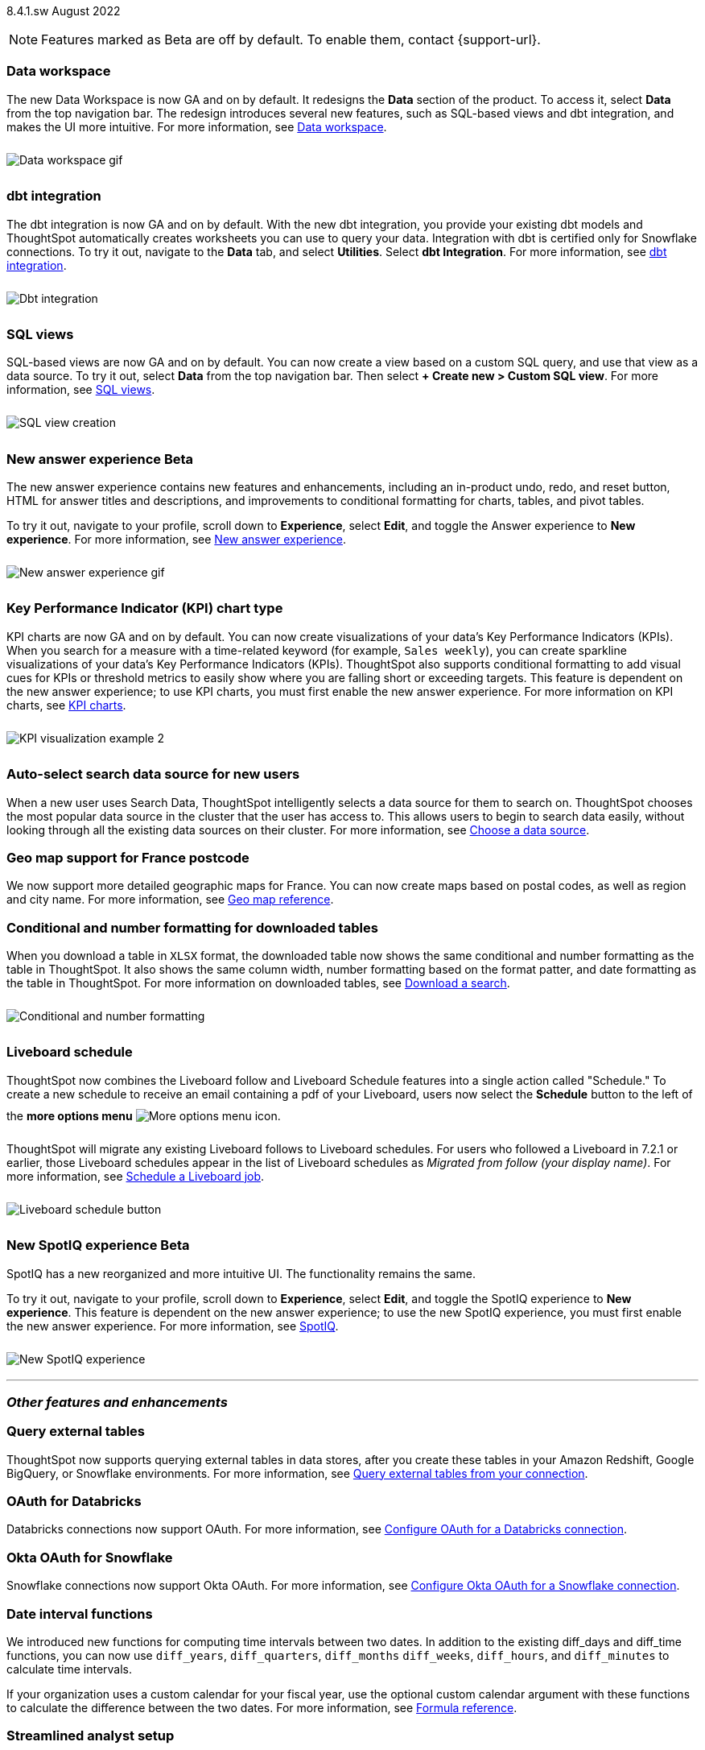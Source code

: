 +++
<style>
img {
max-width: 95%;
margin-top: 10px;
margin-bottom: 10px;
}
</style>
+++
ifndef::pendo-links[]
[label label-dep]#8.4.1.sw# August 2022
endif::[]
ifdef::pendo-links[]
[label label-dep-whats-new]#8.4.1.sw#
[month-year-whats-new]#August 2022#
endif::[]

ifndef::pendo-links[]
NOTE: Features marked as [.badge.badge-update]#Beta# are off by default. To enable them, contact {support-url}.
endif::[]

ifdef::pendo-links[]
NOTE: Features marked as [.badge.badge-update-whats-new]#Beta# are off by default. To enable them, contact {support-url}.
endif::[]

[#data-workspace]
[discrete]
=== Data workspace

// move to top

The new Data Workspace is now GA and on by default. It redesigns the *Data* section of the product. To access it, select *Data* from the top navigation bar. The redesign introduces several new features, such as SQL-based views and dbt integration, and makes the UI more intuitive.
For more information,
ifndef::pendo-links[]
see xref:data-workspace.adoc[Data workspace].
endif::[]
ifdef::pendo-links[]
see xref:data-workspace.adoc[Data workspace,window=_blank].
endif::[]

image::data-workspace-software.gif[Data workspace gif]

[#8-4-1-sw-dbt]
[discrete]
=== dbt integration

The dbt integration is now GA and on by default. With the new dbt integration, you provide your existing dbt models and ThoughtSpot automatically creates worksheets you can use to query your data. Integration with dbt is certified only for Snowflake connections. To try it out, navigate to the *Data* tab, and select *Utilities*. Select *dbt Integration*.
For more information,
ifndef::pendo-links[]
see xref:dbt-integration.adoc[dbt integration].
endif::[]
ifdef::pendo-links[]
see xref:dbt-integration.adoc[dbt integration,window=_blank].
endif::[]

image::dbt-integration.gif[Dbt integration]

[#8-4-1-sw-sql-views]
[discrete]
=== SQL views

SQL-based views are now GA and on by default. You can now create a view based on a custom SQL query, and use that view as a data source. To try it out, select *Data* from the top navigation bar. Then select *+ Create new > Custom SQL view*.
For more information,
ifndef::pendo-links[]
see xref:sql-views.adoc[SQL views].
endif::[]
ifdef::pendo-links[]
see xref:sql-views.adoc[SQL views,window=_blank].
endif::[]

image::sql-view-software.gif[SQL view creation]

[#8-4-0-sw-new-answer]
[discrete]
ifndef::pendo-links[]
=== New answer experience [.badge.badge-update]#Beta#
endif::[]
ifdef::pendo-links[]
=== New answer experience [.badge.badge-update-whats-new]#Beta#
endif::[]

The new answer experience contains new features and enhancements, including an in-product undo, redo, and reset button, HTML for answer titles and descriptions, and improvements to conditional formatting for charts, tables, and pivot tables.

To try it out, navigate to your profile, scroll down to *Experience*, select *Edit*, and toggle the Answer experience to *New experience*.
For more information,
ifndef::pendo-links[]
see xref:answer-experience-new.adoc[New answer experience].
endif::[]
ifdef::pendo-links[]
see xref:answer-experience-new.adoc[New answer experience,window=_blank].
endif::[]

image::new-answer-experience.gif[New answer experience gif]

//add playbar

[#primary-8-4-0-sw]
[#8-4-0-sw-kpi-chart]
[discrete]
ifndef::pendo-links[]
=== Key Performance Indicator (KPI) chart type
endif::[]
ifdef::pendo-links[]
=== Key Performance Indicator (KPI) chart type
endif::[]

KPI charts are now GA and on by default. You can now create visualizations of your data’s Key Performance Indicators (KPIs). When you search for a measure with a time-related keyword (for example, `Sales weekly`), you can create sparkline visualizations of your data’s Key Performance Indicators (KPIs). ThoughtSpot also supports conditional formatting to add visual cues for KPIs or threshold metrics to easily show where you are falling short or exceeding targets. This feature is dependent on the new answer experience; to use KPI charts, you must first enable the new answer experience.
For more information on KPI charts,
ifndef::pendo-links[]
see xref:chart-kpi.adoc[KPI charts].
endif::[]
ifdef::pendo-links[]
see xref:chart-kpi.adoc[KPI charts,window=_blank].
endif::[]

image:kpi-viz-sparkline.png[KPI visualization example 2]

[#8-4-0-sw-auto-select-search-source]
[discrete]
=== Auto-select search data source for new users

When a new user uses Search Data, ThoughtSpot intelligently selects a data source for them to search on. ThoughtSpot chooses the most popular data source in the cluster that the user has access to. This allows users to begin to search data easily, without looking through all the existing data sources on their cluster.
For more information,
ifndef::pendo-links[]
see xref:search-choose-data-source.adoc[Choose a data source].
endif::[]
ifdef::pendo-links[]
see xref:search-choose-data-source.adoc[Choose a data source,window=_blank].
endif::[]

[#8-4-0-sw-geo-france]
[discrete]
=== Geo map support for France postcode

We now support more detailed geographic maps for France. You can now create maps based on postal codes, as well as region and city name.
For more information,
ifndef::pendo-links[]
see xref:geomap-reference.adoc[Geo map reference].
endif::[]
ifdef::pendo-links[]
see xref:geomap-reference.adoc[Geo map reference,window=_blank].
endif::[]

[#8-4-0-sw-conditional-formatting]
[discrete]
=== Conditional and number formatting for downloaded tables

When you download a table in `XLSX` format, the downloaded table now shows the same conditional and number formatting as the table in ThoughtSpot. It also shows the same column width, number formatting based on the format patter, and date formatting as the table in ThoughtSpot. For more information on downloaded tables,
ifndef::pendo-links[]
see xref:search-download.adoc[Download a search].
endif::[]
ifdef::pendo-links[]
see xref:search-download.adoc[Download a search,window=_blank].
endif::[]

image::xlsx-download.png[Conditional and number formatting]

[#8-4-0-sw-liveboard-schedule]
[discrete]
=== Liveboard schedule

ThoughtSpot now combines the Liveboard follow and Liveboard Schedule features into a single action called "Schedule." To create a new schedule to receive an email containing a pdf of your Liveboard, users now select the *Schedule* button to the left of the *more options menu* image:icon-more-10px.png[More options menu icon].

ThoughtSpot will migrate any existing Liveboard follows to Liveboard schedules. For users who followed a Liveboard in 7.2.1 or earlier, those Liveboard schedules appear in the list of Liveboard schedules as _Migrated from follow (your display name)_.
For more information,
ifndef::pendo-links[]
see xref:liveboard-schedule.adoc[Schedule a Liveboard job].
endif::[]
ifdef::pendo-links[]
see xref:liveboard-schedule.adoc[Schedule a Liveboard job,window=_blank].
endif::[]

image::liveboard-schedule.png[Liveboard schedule button]

[#8-4-0-sw-new-spotiq]
[discrete]
ifndef::pendo-links[]
=== New SpotIQ experience [.badge.badge-update]#Beta#
endif::[]
ifdef::pendo-links[]
=== New SpotIQ experience [.badge.badge-update-whats-new]#Beta#
endif::[]

SpotIQ has a new reorganized and more intuitive UI. The functionality remains the same.

To try it out, navigate to your profile, scroll down to *Experience*, select *Edit*, and toggle the SpotIQ experience to *New experience*. This feature is dependent on the new answer experience; to use the new SpotIQ experience, you must first enable the new answer experience.
For more information,
ifndef::pendo-links[]
see xref:spotiq.adoc[SpotIQ].
endif::[]
ifdef::pendo-links[]
see xref:spotiq.adoc[SpotIQ,window=_blank].
endif::[]

image::spotiq-v2-ui.png[New SpotIQ experience]

'''
[#secondary-8-4-1-sw]
[discrete]
=== _Other features and enhancements_

[#8-4-1-sw-external-tables]
[discrete]
=== Query external tables
ThoughtSpot now supports querying external tables in data stores, after you create these tables in your Amazon Redshift, Google BigQuery, or Snowflake environments.
For more information,
ifndef::pendo-links[]
see xref:connections-external-tables-intro.adoc[Query external tables from your connection].
endif::[]
ifdef::pendo-links[]
see xref:connections-external-tables-intro.adoc[Query external tables from your connection,window=_blank].
endif::[]

[#8-4-0-sw-oauth-databricks]
[discrete]
=== OAuth for Databricks

Databricks connections now support OAuth.
For more information,
ifndef::pendo-links[]
see xref:connections-databricks-oauth.adoc[Configure OAuth for a Databricks connection].
endif::[]
ifdef::pendo-links[]
see xref:connections-databricks-oauth.adoc[Configure OAuth for a Databricks connection,window=_blank].
endif::[]

[#8-4-1-sw-oauth-okta-snowflake]
[discrete]
=== Okta OAuth for Snowflake

Snowflake connections now support Okta OAuth.
For more information,
ifndef::pendo-links[]
see xref:connections-snowflake-okta-oauth.adoc[Configure Okta OAuth for a Snowflake connection].
endif::[]
ifdef::pendo-links[]
see xref:connections-snowflake-okta-oauth.adoc[Configure Okta OAuth for a Snowflake connection,window=_blank].
endif::[]

[#8-4-0-sw-date-interval]
[discrete]
=== Date interval functions

We introduced new functions for computing time intervals between two dates. In addition to the existing diff_days and diff_time functions, you can now use `diff_years`, `diff_quarters`, `diff_months` `diff_weeks`, `diff_hours`, and `diff_minutes` to calculate time intervals.

If your organization uses a custom calendar for your fiscal year, use the optional custom calendar argument with these functions to calculate the difference between the two dates.
For more information,
ifndef::pendo-links[]
see xref:formula-reference.adoc#date-functions[Formula reference].
endif::[]
ifdef::pendo-links[]
see xref:formula-reference.adoc#date-functions[Formula reference,window=_blank].
endif::[]

[#8-4-0-sw-streamlined-analyst]
[discrete]
=== Streamlined analyst setup

// Naomi

We simplified the steps to set up an analyst account on ThoughtSpot. Now, you can create a connection, create a worksheet to model your business use cases, immediately search your data, and automatically create Search visualizations.
For more information,
ifndef::pendo-links[]
see xref:analyst-onboarding.adoc[Analyst onboarding] and xref:automated-answer-creation.adoc[Create answers in Setup].
endif::[]
ifdef::pendo-links[]
see xref:analyst-onboarding.adoc[Analyst onboarding,window=_blank] and xref:automated-answer-creation.adoc[Create answers in Setup,window=_blank].
endif::[]

This feature is specific to clusters based on connections to external data warehouses, not imported data (Falcon). To enable this feature for your cluster, contact {support-url}.

[#8-4-1-sw-python]
[discrete]
=== Python 3.9 upgrade

For ThoughtSpot-managed CentOS clusters hosted on AWS, Azure, and GCP, Python 3.9 is now the default Python version. For customer-managed RHEL, OEL, or Amazon Linux 2 clusters, and for ThoughtSpot-managed CentOS clusters hosted on VMware, SMC, and Dell, the default Python version is still either 3.6 or 3.7.
////
For more information,
ifndef::pendo-links[]
see xref:8.4.1.sw@software:ROOT:python-upgrade.adoc[Upgrade your Python version].
endif::[]
ifdef::pendo-links[]
see xref:8.4.1.sw@software:ROOT:python-upgrade.adoc[Upgrade your Python version,window=_blank].
endif::[]
////

[#system-stats]
[discrete]
=== System information Liveboards

We moved several system monitoring Liveboards to new areas of the product. The *System information and usage Liveboard* is now in the Admin Console, under *System Information*. The *Table status Liveboard* is now in the Admin Console, under *Table Status*. The *Connections Liveboard* is now in the Data Workspace, under *Usage statistics*.
For more information,
ifndef::pendo-links[]
see xref:admin-portal.adoc[Admin Console] and xref:data-workspace.adoc#usage-statistics[Data workspace].
endif::[]
ifdef::pendo-links[]
see xref:admin-portal.adoc[Admin Console,window=_blank] and xref:data-workspace.adoc#usage-statistics[Data workspace,window=_blank].
endif::[]

[discrete]
=== ThoughtSpot Everywhere

Customers licensed to embed ThoughtSpot can use ThoughtSpot Everywhere features and the Visual Embed SDK.

To enable ThoughtSpot Everywhere on your cluster, contact {support-url}.

For new features and enhancements introduced in this release for ThoughtSpot Everywhere, see https://developers.thoughtspot.com/docs/?pageid=whats-new[ThoughtSpot Developer Documentation^].
